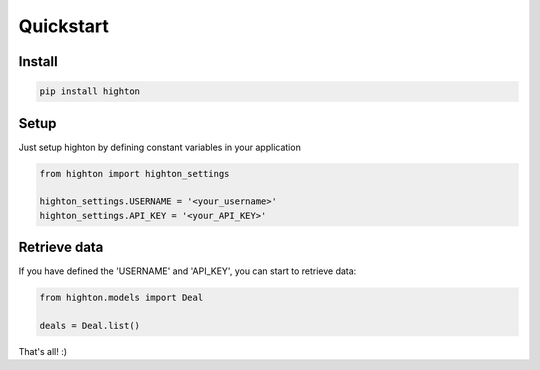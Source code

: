 ========================================================================================================================
Quickstart
========================================================================================================================

------------------------------------------------------------------------------------------------------------------------
Install
------------------------------------------------------------------------------------------------------------------------

.. code::

    pip install highton


------------------------------------------------------------------------------------------------------------------------
Setup
------------------------------------------------------------------------------------------------------------------------

Just setup highton by defining constant variables in your application

.. code:: python

    from highton import highton_settings

    highton_settings.USERNAME = '<your_username>'
    highton_settings.API_KEY = '<your_API_KEY>'


------------------------------------------------------------------------------------------------------------------------
Retrieve data
------------------------------------------------------------------------------------------------------------------------

If you have defined the 'USERNAME' and 'API_KEY', you can start to retrieve data:

.. code:: python

    from highton.models import Deal

    deals = Deal.list()


That's all! :)
